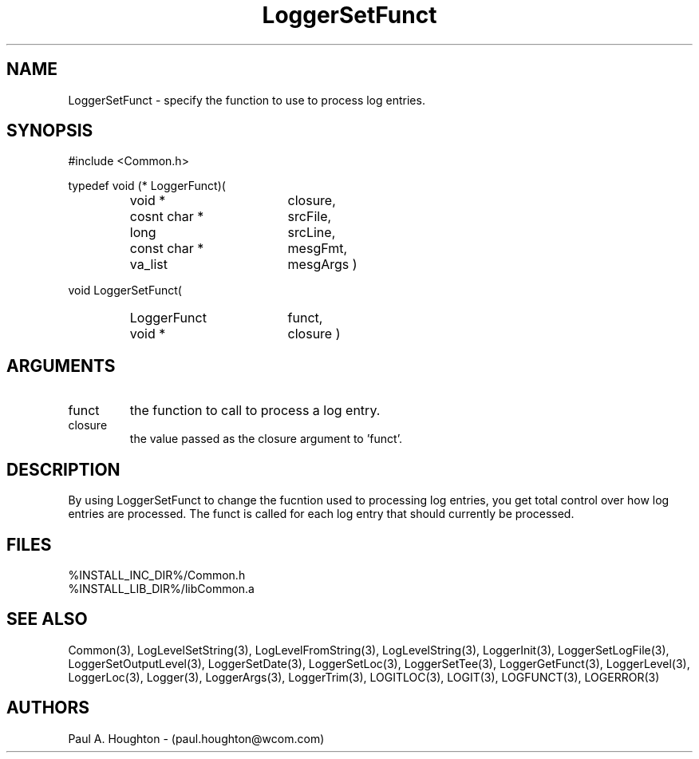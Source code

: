 .\"
.\" File:      LoggerSetFunct.3
.\" Project:   Common
.\" Desc:        
.\"
.\"     Man page for LoggerSetFunct
.\"
.\" Author:      Paul A. Houghton - (paul.houghton@wcom.com)
.\" Created:     05/05/97 04:08
.\"
.\" Revision History: (See end of file for Revision Log)
.\"
.\"  Last Mod By:    $Author$
.\"  Last Mod:       $Date$
.\"  Version:        $Revision$
.\"
.\" $Id$
.\"
.TH LoggerSetFunct 3  "05/05/97 04:08 (Common)"
.SH NAME
LoggerSetFunct \- specify the function to use to process log entries.
.SH SYNOPSIS
#include <Common.h>
.LP
typedef void (* LoggerFunct)(
.PD 0
.RS
.TP 18
void *
closure,
.TP 18
cosnt char *
srcFile,
.TP 18
long
srcLine,
.TP 18
const char *
mesgFmt,
.TP 18
va_list
mesgArgs )
.RE
.PD
.LP
void LoggerSetFunct(
.PD 0
.RS
.TP 18
LoggerFunct
funct,
.TP
void *
closure )
.RE
.PD 0
.SH ARGUMENTS
.TP
funct
the function to call to process a log entry.
.TP
closure
the value passed as the closure argument to 'funct'.
.SH DESCRIPTION
By using LoggerSetFunct to change the fucntion used to processing log
entries, you get total control over how log entries are
processed. The funct is called for each log entry that should
currently be processed.
.SH FILES
.PD 0
%INSTALL_INC_DIR%/Common.h
.LP
%INSTALL_LIB_DIR%/libCommon.a
.PD
.SH "SEE ALSO"
Common(3), LogLevelSetString(3), LogLevelFromString(3), LogLevelString(3),
LoggerInit(3), LoggerSetLogFile(3), LoggerSetOutputLevel(3),
LoggerSetDate(3), LoggerSetLoc(3), LoggerSetTee(3),
LoggerGetFunct(3), LoggerLevel(3), LoggerLoc(3), Logger(3),
LoggerArgs(3), LoggerTrim(3),
LOGITLOC(3), LOGIT(3), LOGFUNCT(3), LOGERROR(3) 
.SH AUTHORS
Paul A. Houghton - (paul.houghton@wcom.com)

.\"
.\" Revision Log:
.\"
.\" $Log$
.\" Revision 2.1  1997/05/07 11:35:45  houghton
.\" Initial version.
.\"
.\"
